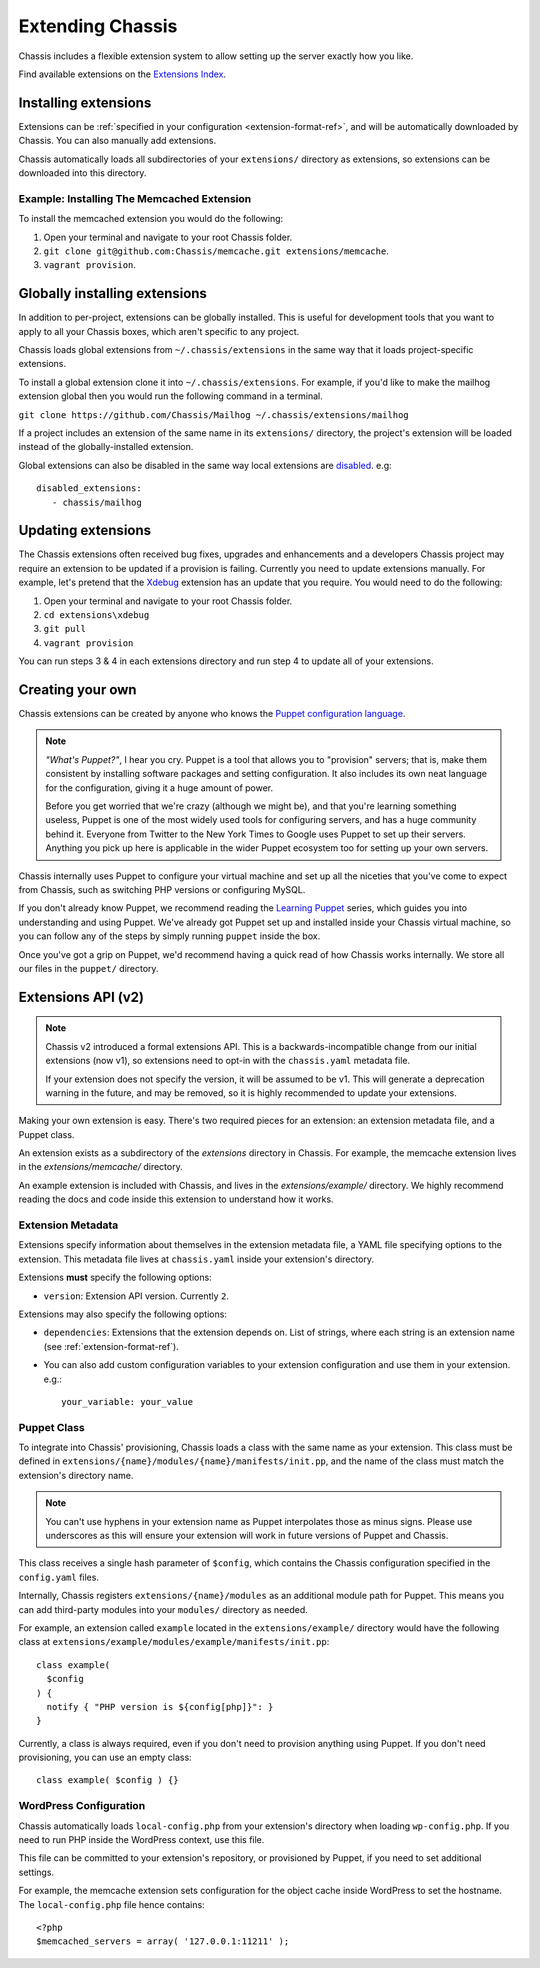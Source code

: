 Extending Chassis
=================

Chassis includes a flexible extension system to allow setting up the server
exactly how you like.

Find available extensions on the `Extensions Index`_.

.. _Extensions Index: http://beta.chassis.io/extensions/


Installing extensions
---------------------

Extensions can be :ref:`specified in your configuration <extension-format-ref>`,
and will be automatically downloaded by Chassis. You can also manually add
extensions.

Chassis automatically loads all subdirectories of your ``extensions/`` directory
as extensions, so extensions can be downloaded into this directory.


Example: Installing The Memcached Extension
~~~~~~~~~~~~~~~~~~~~~~~~~~~~~~~~~~~~~~~~~~~

To install the memcached extension you would do the following:

1. Open your terminal and navigate to your root Chassis folder.
2. ``git clone git@github.com:Chassis/memcache.git extensions/memcache``.
3. ``vagrant provision``.


Globally installing extensions
------------------------------

In addition to per-project, extensions can be globally installed. This is useful
for development tools that you want to apply to all your Chassis boxes, which
aren't specific to any project.

Chassis loads global extensions from ``~/.chassis/extensions`` in the same way
that it loads project-specific extensions.

To install a global extension clone it into ``~/.chassis/extensions``. For
example, if you'd like to make the mailhog extension global then you would run
the following command in a terminal.

``git clone https://github.com/Chassis/Mailhog ~/.chassis/extensions/mailhog``

If a project includes an extension of the same name in its ``extensions/``
directory, the project's extension will be loaded instead of the
globally-installed extension.


Global extensions can also be disabled in the same way local extensions are
`disabled`_. e.g::

   disabled_extensions:
      - chassis/mailhog

.. _disabled: http://docs.chassis.io/en/latest/config/?highlight=disabled_extensions#extensions

Updating extensions
-------------------

The Chassis extensions often received bug fixes, upgrades and enhancements and a developers Chassis project may require
an extension to be updated if a provision is failing. Currently you need to update extensions manually. For example,
let's pretend that the `Xdebug`_ extension has an update that you require. You would need to do the following:

1. Open your terminal and navigate to your root Chassis folder.
2. ``cd extensions\xdebug``
3. ``git pull``
4. ``vagrant provision``

You can run steps 3 & 4 in each extensions directory and run step 4 to update all of your extensions.

.. _Xdebug: https://github.com/Chassis/Xdebug

Creating your own
-----------------

Chassis extensions can be created by anyone who knows the `Puppet configuration
language`_.

.. note::
   *"What's Puppet?"*, I hear you cry. Puppet is a tool that allows you to
   "provision" servers; that is, make them consistent by installing software
   packages and setting configuration. It also includes its own neat language
   for the configuration, giving it a huge amount of power.

   Before you get worried that we're crazy (although we might be), and that
   you're learning something useless, Puppet is one of the most widely used
   tools for configuring servers, and has a huge community behind it. Everyone
   from Twitter to the New York Times to Google uses Puppet to set up
   their servers. Anything you pick up here is applicable in the wider Puppet
   ecosystem too for setting up your own servers.

.. _Puppet configuration language: https://docs.puppetlabs.com/

Chassis internally uses Puppet to configure your virtual machine and set up all
the niceties that you've come to expect from Chassis, such as switching PHP
versions or configuring MySQL.

If you don't already know Puppet, we recommend reading the `Learning Puppet`_
series, which guides you into understanding and using Puppet. We've already got
Puppet set up and installed inside your Chassis virtual machine, so you can
follow any of the steps by simply running ``puppet`` inside the box.

.. _Learning Puppet: https://docs.puppetlabs.com/learning/introduction.html

Once you've got a grip on Puppet, we'd recommend having a quick read of how
Chassis works internally. We store all our files in the ``puppet/`` directory.


Extensions API (v2)
-------------------

.. note::
   Chassis v2 introduced a formal extensions API. This is a
   backwards-incompatible change from our initial extensions (now v1), so
   extensions need to opt-in with the ``chassis.yaml`` metadata file.

   If your extension does not specify the version, it will be assumed to be v1.
   This will generate a deprecation warning in the future, and may be removed,
   so it is highly recommended to update your extensions.

Making your own extension is easy. There's two required pieces for an
extension: an extension metadata file, and a Puppet class.

An extension exists as a subdirectory of the `extensions` directory in Chassis.
For example, the memcache extension lives in the `extensions/memcache/`
directory.

An example extension is included with Chassis, and lives in the
`extensions/example/` directory. We highly recommend reading the docs and code
inside this extension to understand how it works.


Extension Metadata
~~~~~~~~~~~~~~~~~~

Extensions specify information about themselves in the extension metadata file,
a YAML file specifying options to the extension. This metadata file lives at
``chassis.yaml`` inside your extension's directory.

Extensions **must** specify the following options:

- ``version``: Extension API version. Currently ``2``.

Extensions may also specify the following options:

- ``dependencies``: Extensions that the extension depends on. List of strings,
  where each string is an extension name (see :ref:`extension-format-ref`).

- You can also add custom configuration variables to your extension configuration and use them in your extension. e.g.::

	your_variable: your_value

Puppet Class
~~~~~~~~~~~~

To integrate into Chassis' provisioning, Chassis loads a class with the same
name as your extension. This class must be defined in
``extensions/{name}/modules/{name}/manifests/init.pp``, and the name of the
class must match the extension's directory name.

.. note::
   You can't use hyphens in your extension name as Puppet interpolates those as minus signs. Please use underscores as
   this will ensure your extension will work in future versions of Puppet and Chassis.

This class receives a single hash parameter of ``$config``, which contains the
Chassis configuration specified in the ``config.yaml`` files.

Internally, Chassis registers ``extensions/{name}/modules`` as an additional
module path for Puppet. This means you can add third-party modules into your
``modules/`` directory as needed.

For example, an extension called ``example`` located in the
``extensions/example/`` directory would have the following class at
``extensions/example/modules/example/manifests/init.pp``::

  class example(
    $config
  ) {
    notify { "PHP version is ${config[php]}": }
  }

Currently, a class is always required, even if you don't need to provision
anything using Puppet. If you don't need provisioning, you can use an empty
class::

  class example( $config ) {}


WordPress Configuration
~~~~~~~~~~~~~~~~~~~~~~~

Chassis automatically loads ``local-config.php`` from your extension's
directory when loading ``wp-config.php``. If you need to run PHP inside the
WordPress context, use this file.

This file can be committed to your extension's repository, or provisioned by
Puppet, if you need to set additional settings.

For example, the memcache extension sets configuration for the object cache
inside WordPress to set the hostname. The ``local-config.php`` file hence
contains::

  <?php
  $memcached_servers = array( '127.0.0.1:11211' );
